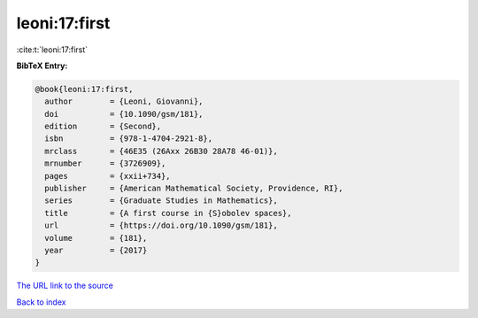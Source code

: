 leoni:17:first
==============

:cite:t:`leoni:17:first`

**BibTeX Entry:**

.. code-block:: bibtex

   @book{leoni:17:first,
     author        = {Leoni, Giovanni},
     doi           = {10.1090/gsm/181},
     edition       = {Second},
     isbn          = {978-1-4704-2921-8},
     mrclass       = {46E35 (26Axx 26B30 28A78 46-01)},
     mrnumber      = {3726909},
     pages         = {xxii+734},
     publisher     = {American Mathematical Society, Providence, RI},
     series        = {Graduate Studies in Mathematics},
     title         = {A first course in {S}obolev spaces},
     url           = {https://doi.org/10.1090/gsm/181},
     volume        = {181},
     year          = {2017}
   }
`The URL link to the source <https://doi.org/10.1090/gsm/181>`_


`Back to index <../By-Cite-Keys.html>`_
